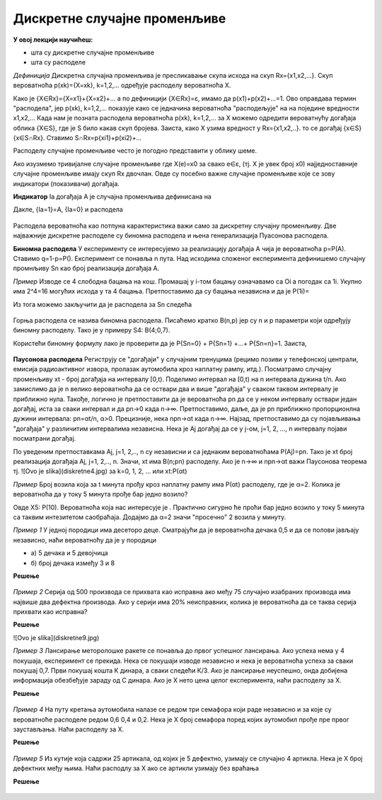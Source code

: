 
..
  Дискретне случајне променљиве
  reading


 
===============================
Дискретне случајне променљиве
===============================


**У овој лекцији научићеш:**

- шта су дискретне случајне променљиве
- шта су расподеле

*Дефиниција* Дискретна случајна променљива је пресликавање скупа исхода на скуп 
Rx={x1,x2,...}. Скуп вероватноћа p(xk)={X=xk}, k=1,2,... одређује расподелу вероватноћа X.

Како је {X∈Rx}={X=x1}+{X=x2}+... а по дефиницији {X∈Rx}=ɛ, имамо 
да p(x1)+p(x2)+...=1. Ово оправдава термин "расподела", 
јер p(xk), k=1,2,... показује како се једначина вероватноћа 
"расподељује" на на поједине вредности x1,x2,... Када нам је позната 
расподела вероватноћа p(xk), k=1,2,... за X можемо одредити 
вероватнућу догађаја облика {X∈S}, где је S било какав скуп бројева. 
Заиста, како X узима вредност у Rx={x1,x2,..}. то се догађај {x∈S} {x∈S∩Rx}. 
Ставимо S∩Rx=p{xi1}+p(xi2)+...

Расподелу случајне променљиве често је погодно представити у облику шеме.

Ако изузмемо тривијалне случајне променљиве где X(e)=x0 за свако e∈ɛ, (тј. X је увек број x0) 
најједноставније случајне променљиве имају скуп Rx двочлан. 
Овде су посебно важне случајне променљиве које се зову индикатори (показивачи) догађаја. 

**Индикатор** Ia догађаја А је случајна променљива дефинисана на 

Дакле, {Ia=1}=A, {Ia=0} и расподела 

.. figure:: ../../_images/diskretne1.jpg
    :width: 450px   
    :align: center

Расподела вероватноћа као потпуна карактеристика важи само за дискретну случајну променљиву. 
Две најважније дискретне расподеле су биномна расподела и њена генерализација Пуасонова расподела.

**Биномна расподела** У експерименту се интересујемо за реализацију догађаја 
А чија је вероватноћа p=P(A). Ставимо q=1-p=P(). 
Експеримент се понавља n пута. Над исходима сложеног експеримента дефинишемо 
случајну промнљиву Sn као број реализација догађаја А. 

*Пример* Изводе се 4 слободна бацања на кош. Промашај у i-том бацању означавамо са 
Оi а погодак са 1i. Укупно има 2^4=16 могућих исхода у та 4 бацања. 
Претпоставимо да су бацања независна и да је P(1i)=

Из тога можемо закључити да је расподела за Sn следећа



.. figure:: ../../_images/diskretne2.jpg
    :width: 550px   
    :align: center


Горња расподела се назива биномна расподела. Писаћемо кратко B(n,p) јер су n и p 
параметри који одређују биномну расподелу. Тако је у примеру S4: B(4;0,7).

Користећи биномну формулу лако је проверити да је 
P{Sn=0} + P{Sn=1} +...+ P{Sn=n}=1. Заиста, 

.. figure:: ../../_images/diskretne3.jpg
    :width: 550px   
    :align: center




**Паусонова расподела** 
Региструју се "догађаји" у случајним тренуцима (рецимо позиви у телефонској централи, емисија радиоактивног извора, пролазак аутомобила кроз наплатну рампу, итд.). Посматрамо случајну променљиву xt - број догађаја на интервалу [0,t). Поделимо интервал на [0,t) на n интервала дужина t/n. Ако замислимо да је n велико вероватноћа да се оствари два и више "догађаја" у сваком таквом интервалу је приближно нула. Такође, логично је претпоставити да је вероватноћа pn да се у неком интервалу оствари један догађај, иста за сваки интервал и да pn→0 када n→∞. Претпоставимо, даље, да је pn приближно пропорционлна дужини интервала: pn=αt/n, α>0. Прецизније, нека npn→αt када n→∞. Најзад, претпоставимо да су појављивања "догађаја" у различитим интервалима независна. Нека је Aj догађај да се у j-ом, j=1, 2, ..., n интервалу појави посматрани догађај. 

По уведеним претпоставкама Aj, j=1, 2,.., n су независни и са једнаким вероватноћама P(Aj)=pn. Тако је xt број реализација догађаја Aj, j=1, 2,.., n. Значи, xt има B(n;pn) расподелу. Ако је n→∞ и npn→αt важи Паусонова теорема тј. ![Ovo je slika](diskretne4.jpg)   за k=0, 1, 2, ... или xt:P(αt)

*Пример* Број возила која за t минута прођу кроз наплатну рампу има P(αt) расподелу, где је α=2. Колика је вероватноћа да у току 5 минута прође бар једно возило?

Овде X5: P(10). Вероватноћа која нас интересује је . Практично сигурно ће проћи бар једно возило у току 5 минута са таквим интезитетом саобраћаја. Додајмо да α=2 значи "просечно" 2 возила у минуту.   

*Пример 1* У једној породици има десеторо деце. Сматрајући да је вероватноћа дечака 0,5 и да се полови јављају независно, наћи вероватноћу да је у породици

- а) 5 дечака и 5 девојчица
- б) број дечака између 3 и 8

**Решење**


.. figure:: ../../_images/diskretne8.jpg
    :width: 550px   
    :align: center



*Пример 2* Серија од 500 производа се прихвата као исправна ако међу 75 случајно изабраних производа има највише два дефектна производа. Ако у серији има 20% неисправних, колика је вероватноћа да се таква серија прихвати као исправна?

**Решење**

![Ovo je slika](diskretne9.jpg)

*Пример 3* Лансирање меторолошке ракете се понавља до првог успешног лансирања. Ако успеха нема у 4 покушаја, експеримент се прекида. Нека се покушаји изводе независно и нека је вероватноћа успеха за сваки покушај 0,7. Први покушај кошта K динара, а сваки следећи К/3. Ако је лансирање неуспешно, онда добијена информација обезбеђује зараду од C динара. Ако је X нето цена целог експеримента, наћи расподелу за X. 

**Решење**


.. figure:: ../../_images/diskretne6.jpg
    :width: 550px   
    :align: center



*Пример 4* На путу кретања аутомобила налазе се редом три семафора који раде независно и за које су вероватноће расподеле редом 0,6 0,4 и 0,2. Нека је X број семафора поред којих аутомобил прође пре првог заустављања. Наћи расподелу за X. 

**Решење**

.. figure:: ../../_images/diskretne5.jpg
    :width: 550px   
    :align: center


*Пример 5* Из кутије која садржи 25 артикала, од којих је 5 дефектно, узимају се случајно 4 артикла. Нека је X број дефектних међу њима. Наћи расподлу за X ако се артикли узимају без враћања


**Решење** 

.. figure:: ../../_images/diskretne7.jpg
    :width: 550px   
    :align: center



.. ytpopup:: xU3ppOEWY3c
    :width: 935
    :height: 600
    :align: center
